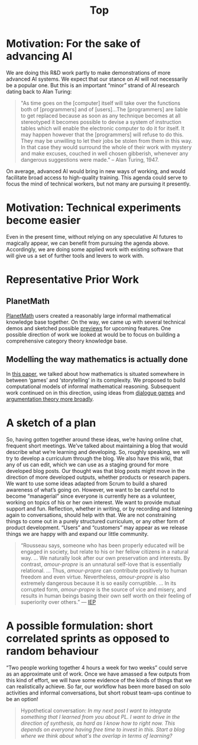 #+TITLE: Top
#+roam_tags: HL

* Motivation: For the sake of advancing AI
:PROPERTIES:
:ID:       744b12b2-b93c-4ad9-9fd1-5f649eac548f
:END:

We are doing this R&D work partly to make demonstrations of more
advanced AI systems.  We expect that our stance on AI will not
necessarily be a popular one.  But this is an important “minor” strand
of AI research dating back to Alan Turing:

#+begin_quote
"As time goes on the [computer] itself will take over the functions
both of [programmers] and of [users]…The [programmers] are liable to
get replaced because as soon as any technique becomes at all
stereotyped it becomes possible to devise a system of instruction
tables which will enable the electronic computer to do it for
itself. It may happen however that the [programmers] will refuse to do
this. They may be unwilling to let their jobs be stolen from them in
this way. In that case they would surround the whole of their work
with mystery and make excuses, couched in well chosen gibberish,
whenever any dangerous suggestions were made." -- Alan Turing, 1947.
#+end_quote

On average, advanced AI would bring in new ways of working, and would
facilitate broad access to high-quality training.  This agenda could
serve to focus the mind of technical workers, but not many are
pursuing it presently.

* Motivation: Technical experiments become easier

Even in the present time, without relying on any speculative AI
futures to magically appear, we can benefit from pursuing the agenda
above.  Accordingly, we are doing some applied work with existing
software that will give us a set of further tools and levers to work
with.

* Representative Prior Work

** PlanetMath

[[https://planetmath.org/][PlanetMath]] users created a reasonably large informal mathematical
knowledge base together.  On the way, we came up with several
technical demos and sketched possible [[https://github.com/holtzermann17/planetmath-docs/labels/PREVIEW][previews]] for upcoming features.
One possible direction of work we looked at would be to focus on
building a comprehensive category theory knowledge base.

** Modelling the way mathematics is actually done

In [[https://www.newton.ac.uk/files/preprints/ni17003.pdf][this paper]], we talked about how mathematics is situated somewhere
in between ‘games’ and ‘storytelling’ in its complexity.  We proposed
to build computational models of informal mathematical reasoning.
Subsequent work continued on in this direction, using ideas from
[[https://www.sciencedirect.com/science/article/pii/S0004370217300267][dialogue games]] and [[https://link.springer.com/article/10.1007/s10503-018-9474-x][argumentation theory more broadly]].

* A sketch of a plan

So, having gotten together around these ideas, we’re having online
chat, frequent short meetings.  We’ve talked about maintaining a blog
that would describe what we’re learning and developing.  So, roughly
speaking, we will try to develop a curriculum through the blog.  We
also have this wiki, that any of us can edit, which we can use as a
staging ground for more developed blog posts.  Our thought was that
blog posts might move in the direction of more developed outputs,
whether products or research papers.  We want to use some ideas
adapted from Scrum to build a shared awareness of what’s going on.
However, we want to be careful not to become “managerial” since
everyone is currently here as a volunteer, working on topics of his or
her own interest.  We want to provide mutual support and fun.
Reflection, whether in writing, or by recording and listening again to
conversations, should help with that.  We are not constraining things
to come out in a purely structured curriculum, or any other form of
product development.  “Users” and “customers” may appear as we release
things we are happy with and expand our little community.

#+begin_quote
“Rousseau says, someone who has been properly educated will be engaged
in society, but relate to his or her fellow citizens in a natural way.
... We naturally look after our own
preservation and interests.  By contrast, /amour-propre/ is an unnatural
self-love that is essentially relational. ... Thus, /amour-propre/ can
contribute positively to human freedom and even virtue. Nevertheless,
/amour-propre/ is also extremely dangerous because it is so easily
corruptible. ... In its corrupted form, /amour-propre/ is the source of
vice and misery, and results in human beings basing their own self
worth on their feeling of superiority over others.” — [[https://iep.utm.edu/rousseau/][IEP]]
#+end_quote

* A possible formulation: short correlated sprints as opposed to random behaviour

“Two people working together 4 hours a week for two weeks” could serve
as an approximate unit of work.  Once we have amassed a few outputs
from this kind of effort, we will have some evidence of the kinds of
things that we can realistically achieve.  So far, our workflow has
been more based on solo activities and informal conversations, but
short robust team-ups continue to be an option!

#+begin_quote
Hypothetical conversation: /In my next post I want to integrate something that I learned from you about PL.  I want to drive in the direction of synthesis, as hard as I know how to right now.  This depends on everyone having free time to invest in this.  Start a blog where we think about what's the overlap in terms of learning?/
#+end_quote


* Subgoals:                                                        :noexport:
:PROPERTIES:
:ID:       1d3660fd-8826-4afb-b1e4-91b20c27ee9a
:END:

- [[file:20200905124558-why_not_what.org][Why not what]]
- [[file:20200905125023-which_model_construction_process_works_as_a_whole.org][Which model construction process works as a whole?]]
- [[file:20200905124432-underlying_foundation.org][Underlying foundation]]
- [[file:20200905124405-construct_critique_improve_models_of_the_creative_process.org][Construct, critique, improve models of the creative process]]
